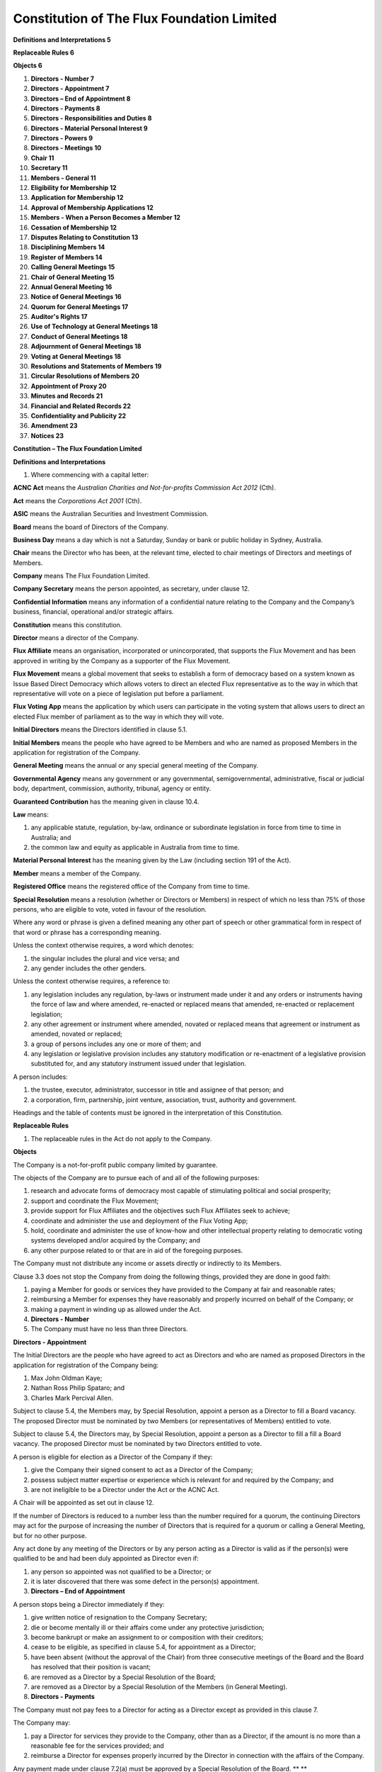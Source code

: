 Constitution of The Flux Foundation Limited
===========================================


**Definitions and Interpretations 5**

**Replaceable Rules 6**

**Objects 6**

#. **Directors - Number 7**

#. **Directors - Appointment 7**

#. **Directors – End of Appointment 8**

#. **Directors - Payments 8**

#. **Directors - Responsibilities and Duties 8**
#. **Directors - Material Personal Interest 9**

#. **Directors - Powers 9**

#. **Directors - Meetings 10**

#. **Chair 11**

#. **Secretary 11**
#. **Members - General 11**
#. **Eligibility for Membership 12**
#. **Application for Membership 12**
#. **Approval of Membership Applications 12**
#. **Members - When a Person Becomes a Member 12**
#. **Cessation of Membership 12**
#. **Disputes Relating to Constitution 13**

#. **Disciplining Members 14**

#. **Register of Members 14**
#. **Calling General Meetings 15**
#. **Chair of General Meeting 15**
#. **Annual General Meeting 16**
#. **Notice of General Meetings 16**
#. **Quorum for General Meetings 17**
#. **Auditor's Rights 17**
#. **Use of Technology at General Meetings 18**
#. **Conduct of General Meetings 18**
#. **Adjournment of General Meetings 18**
#. **Voting at General Meetings 18**
#. **Resolutions and Statements of Members 19**

#. **Circular Resolutions of Members 20**

#. **Appointment of Proxy 20**

#. **Minutes and Records 21**

#. **Financial and Related Records 22**

#. **Confidentiality and Publicity 22**

#. **Amendment 23**

#. **Notices 23**

**Constitution – The Flux Foundation Limited**

**Definitions and Interpretations**

#. Where commencing with a capital letter:

**ACNC Act** means the *Australian Charities and Not-for-profits
Commission Act 2012* (Cth).

**Act** means the *Corporations Act 2001* (Cth).

**ASIC** means the Australian Securities and Investment Commission.

**Board** means the board of Directors of the Company.

**Business Day** means a day which is not a Saturday, Sunday or bank or
public holiday in Sydney, Australia.

**Chair** means the Director who has been, at the relevant time, elected
to chair meetings of Directors and meetings of Members.

**Company** means The Flux Foundation Limited.

**Company Secretary** means the person appointed, as secretary, under
clause 12.

**Confidential Information** means any information of a confidential
nature relating to the Company and the Company’s business, financial,
operational and/or strategic affairs.

**Constitution** means this constitution.

**Director** means a director of the Company.

**Flux Affiliate** means an organisation, incorporated or
unincorporated, that supports the Flux Movement and has been approved in
writing by the Company as a supporter of the Flux Movement.

**Flux Movement** means a global movement that seeks to establish a form
of democracy based on a system known as Issue Based Direct Democracy
which allows voters to direct an elected Flux representative as to the
way in which that representative will vote on a piece of legislation put
before a parliament.

**Flux Voting App** means the application by which users can participate
in the voting system that allows users to direct an elected Flux member
of parliament as to the way in which they will vote.

**Initial Directors** means the Directors identified in clause 5.1.

**Initial Members** means the people who have agreed to be Members and
who are\  named as proposed Members in the application for registration
of the Company.

**General Meeting** means the annual or any special general meeting of
the Company.

**Governmental Agency** means any government or any governmental,
semigovernmental, administrative, fiscal or judicial body, department,
commission, authority, tribunal, agency or entity.

**Guaranteed Contribution** has the meaning given in clause 10.4.

**Law** means:

#. any applicable statute, regulation, by-law, ordinance or
   subordinate legislation in force from time to time in Australia; and
#. the common law and equity as applicable in Australia from time
   to time.

**Material Personal Interest** has the meaning given by the Law
(including section 191 of the Act).

**Member** means a member of the Company. 

**Registered Office** means the registered office of the Company from
time to time.

**Special Resolution** means a resolution (whether or Directors or
Members) in respect of which no less than 75% of those persons, who are
eligible to vote, voted in favour of the resolution.

Where any word or phrase is given a defined meaning any other part of
speech or other grammatical form in respect of that word or phrase has a
corresponding meaning. 

Unless the context otherwise requires, a word which denotes:

#. the singular includes the plural and vice versa; and
#. any gender includes the other genders.

Unless the context otherwise requires, a reference to:

#. any legislation includes any regulation, by-laws or instrument made
   under it and any orders or instruments having the force of law and
   where amended, re-enacted or replaced means that amended, re-enacted
   or replacement legislation; 
#. any other agreement or instrument where amended, novated or replaced
   means that agreement or instrument as amended, novated or replaced;
#. a group of persons includes any one or more of them; and
#. any legislation or legislative provision includes any statutory
   modification or re-enactment of a legislative provision substituted
   for, and any statutory instrument issued under that legislation.

A person includes:

#. the trustee, executor, administrator, successor in title and assignee
   of that person; and
#. a corporation, firm, partnership, joint venture, association, trust,
   authority and government.

Headings and the table of contents must be ignored in the interpretation
of this Constitution.

**Replaceable Rules**

#. The replaceable rules in the Act do not apply to the Company.

**Objects**

The Company is a not-for-profit public company limited by guarantee.

The objects of the Company are to pursue each of and all of the
following purposes:  

#. research and advocate forms of democracy most capable of stimulating
   political and social prosperity;
#. support and coordinate the Flux Movement;
#. provide support for Flux Affiliates and the objectives such Flux
   Affiliates seek to achieve; 
#. coordinate and administer the use and deployment of the Flux Voting
   App;
#. hold, coordinate and administer the use of know-how and other
   intellectual property relating to democratic voting systems developed
   and/or acquired by the Company; and
#. any other purpose related to or that are in aid of the foregoing
   purposes.

The Company must not distribute any income or assets directly or
indirectly to its Members.

Clause 3.3 does not stop the Company from doing the following things,
provided they are done in good faith:

#. paying a Member for goods or services they have provided to the
   Company at fair and reasonable rates;
#. reimbursing a Member for expenses they have reasonably and properly
   incurred on behalf of the Company; or
#. making a payment in winding up as allowed under the Act.

#. **Directors - Number**

#. The Company must have no less than three Directors.

**Directors - Appointment**

The Initial Directors are the people who have agreed to act as Directors
and who are named as proposed Directors in the application for
registration of the Company being:

#. Max John Oldman Kaye;
#. Nathan Ross Philip Spataro; and
#. Charles Mark Percival Allen.

Subject to clause 5.4, the Members may, by Special Resolution, appoint a
person as a Director to fill a Board vacancy. The proposed Director must
be nominated by two Members (or representatives of Members) entitled to
vote.  

Subject to clause 5.4, the Directors may, by Special Resolution, appoint
a person as a Director to fill a fill a Board vacancy. The proposed
Director must be nominated by two Directors entitled to vote. 

A person is eligible for election as a Director of the Company if they:

#. give the Company their signed consent to act as a Director of the
   Company; 
#. possess subject matter expertise or experience which is relevant for
   and required by the Company; and
#. are not ineligible to be a Director under the Act or the ACNC Act.

A Chair will be appointed as set out in clause 12.

If the number of Directors is reduced to a number less than the number
required for a quorum, the continuing Directors may act for the purpose
of increasing the number of Directors that is required for a quorum or
calling a General Meeting, but for no other purpose.

Any act done by any meeting of the Directors or by any person acting as
a Director is valid as if the person(s) were qualified to be and had
been duly appointed as Director even if:

#. any person so appointed was not qualified to be a Director; or
#. it is later discovered that there was some defect in the person(s)
   appointment.

#. **Directors – End of Appointment**

A person stops being a Director immediately if they:

#. give written notice of resignation to the Company Secretary;
#. die or become mentally ill or their affairs come under any protective
   jurisdiction;
#. become bankrupt or make an assignment to or composition with their
   creditors;
#. cease to be eligible, as specified in clause 5.4, for appointment as
   a Director;
#. have been absent (without the approval of the Chair) from three
   consecutive meetings of the Board and the Board has resolved that
   their position is vacant; 
#. are removed as a Director by a Special Resolution of the Board; 
#. are removed as a Director by a Special Resolution of the Members (in
   General Meeting).

#. **Directors - Payments**

The Company must not pay fees to a Director for acting as a Director
except as provided in this clause 7.

The Company may:

#. pay a Director for services they provide to the Company, other than
   as a Director, if the amount is no more than a reasonable fee for the
   services provided; and
#. reimburse a Director for expenses properly incurred by the Director
   in connection with the affairs of the Company. 

Any payment made under clause 7.2(a) must be approved by a Special
Resolution of the Board. ** **

#. The Company may appoint a person to be the Chief Executive Officer
   and, for this purpose, pay a salary to that person. The terms of
   appointment and remuneration of the Chief Executive Officer must be
   approved by a Special Resolution of the Board. 
#. The Company may pay premiums for insurance indemnifying Directors, as
   allowed for by Law (including the Act). 

**Directors - Responsibilities and Duties**

#. The Directors are responsible for managing and directing the
   activities of the Company to achieve its objects as set out in clause
   3.2.
#. The Directors must comply with their duties, as directors, under the
   Law (including the Act and the ACNC Act).

**Directors - Material Personal Interest**

A Director must disclose the nature and extent of any actual or
perceived Material Personal Interest in a matter that is being
considered at a meeting of Directors (or that is proposed in a Directors
Circular Resolution) or in a meeting of a Committee of Directors:

#. to the other Directors; or
#. if all of the Directors have the same Material Personal Interest, to
   the Members either at the next General Meeting or at an earlier time
   if reasonable to do so.

The disclosure of a Material Personal Interest by a Director must be
recorded in the minutes of the meeting at which it was disclosed.

A Director, who has a Material Personal Interest in a matter that is
being considered at a meeting, must not be present at the meeting while
the matter is being discussed and must not vote on the matter unless:

the Directors, who do not have a Material Personal Interest in the
matter pass a resolution that:

#. identifies the Director;
#. records the nature and extent of the Director’s Material Personal
   Interest in the matter and how it relates to the affairs of the
   Company; and
#. states that those Directors are satisfied that the Material Personal
   Interest should not stop the Director from voting or being present; 

the Material Personal Interest arises because the Director is a Member
of the Company and the other Members have the same Material Personal
Interest;

the Material Personal Interest relates to an insurance contract that
insures, or would insure, the Director against liabilities that the
Director incurs as a Director;

the Material Personal Interest relates to any contract relating to an
indemnity that is allowed under the Act; 

ASIC makes an order allowing the Director to vote on the matter; or

there is an exemption from the restrictions in clause 9.2 in the Act.

#. **Directors - Powers**

The Directors may exercise all the powers of the Company except for
powers that, under the Act or this Constitution, may only be exercised
by Members.

The Board may:

#. establish one or more committees (each a **Committee**) which will
   consist of such Members as the Board from time to time resolves to
   appoint; and 
#. delegate any of its powers and or functions (not being duties imposed
   on the Board as the Directors of the Company by the Law) to such
   Committees, as the Board from time to time resolves to delegate.

The Board must cause each delegation that it makes to a Committee, to be
recorded in the Company’s minute book.

Unless the Board specifies otherwise, each Committee must:

#. maintain minutes of each of its meetings; and 
#. provide an update to the Board at a time and in a manner and form
   that the Board deems appropriate and reasonable.

**Directors - Meetings**

The Board must meet no less frequently than twice each year but, subject
to this requirement: 

#. the Directors may meet at such times and places as they from time to
   time determine; and
#. a Director may convene a meeting of Directors at any time if there is
   a matter to be discussed that warrants the convening of the meeting.

Unless consent to notice is waived in writing, at least five Business
Days’ notice in writing of a Board meeting must be given to each
Director. However, notice does not need to be given to a Director who is
absent from Australia and has not left an email address at which he or
she may be given notice of the meeting of the Board. 

The Chair will chair the meeting of Directors but, if the Chair is not
present at a meeting within 30 minutes after the starting time set for
that meeting, the Directors present may choose one of their number to
chair that meeting.

The quorum for a Director’s meeting is the presence of at least three
Directors.

The Directors may hold their meetings by using any technology that is
agreed to by the Directors provided that:

#. a Directors agreement will be assumed if the Director participates in
   a meeting using the technology;
#. a Directors agreement may be a standing (ongoing) one;
#. a Director, having agreed to the use of the technology, may only
   withdraw their agreement by giving notice to the Company Secretary
   not less than five Business Days before the meeting; 
#. a Director must not leave a meeting, which is being held with the use
   of agreed technology, by disconnecting their link to the meeting
   unless that Director has sought and obtained permission from the
   Chair; and
#. a Director is conclusively presumed to have been present and to have
   formed part of a quorum at all times during a meeting, which is being
   held with the use of agreed technology, unless that Director has
   previously obtained permission from the Chair to leave the meeting.

A resolution put to a meeting of Directors will be passed if a simple
majority of the votes are cast by Directors, present and entitled to
vote, in favour of the resolution unless otherwise required by this
Constitution.

The Directors may pass a resolution without a meeting of Directors being
held (**Circular Resolution of Directors**) if all the Directors, who
are entitled to vote on the resolution, sign or signify their assent to
the Circular Resolution of Directors in the manner set out below:

#. each Director signs a copy of the same document which contains the
   wording of the resolution and confirmation that the Director is in
   favour of the resolution; or
#. the Company Secretary sends to each Director an email which contains
   the wording of the resolution and each Director send a reply email to
   the Company Secretary including the text of the resolution and
   confirmation that the Director is in favour of the resolution.

#. **Chair**

#. The initial Chair of the Board is Max John Kaye.
#. If Max John Kaye stops being a Director or wishes to resign as Chair,
   the Directors, by Special Resolution may appoint a new Chair. 
#. The Chair will have a casting vote in the event of deadlock at a
   Directors meeting. 

**Secretary**

#. The Company must have at least one secretary (**Company Secretary**).
#. The Company Secretary may be a Director.
#. A Company Secretary must be appointed by the Directors and may be
   removed by the Directors by Special Resolution of the Board. 
#. The Directors must, by Special Resolution of the Board, decide the
   terms and conditions under which the Company Secretary is appointed,
   including any remuneration.
#. The Company Secretary will be responsible for, amongst other matters,
   maintaining the Register of Members.

**Members - General**

The Members may exercise all the powers of the Company which are
required, by either this Constitution or the Act or the ACNC Act, to be
exercised by Members.

The liability of each Member is limited to the amount of their
Guaranteed Contribution in clause 14.3.

Each Member must contribute an amount not more than $10 to the property
of the Company if the Company is wound up while either the Member is a
Member or within 12 months after the Member stops being a Member
(**Guaranteed Contribution**). 

The Guaranteed Contribution clause 14.3 is required to pay for the:

#. debts and liabilities of the Company incurred before the Member
   stopped being a Member; and/or
#. costs of winding up.

All acts done by or pursuant to any General Meeting or by any person
acting as a Member are valid as if the person had been duly appointed
and was qualified to be a Member even if:

#. it may later be discovered that there was some defect in the
   appointment of the person to be a Member; or
#. the person had either ceased to be a Member or its rights, as a
   Member, had been suspended. 

The Members of the Company are:

#. Initial Members; and
#. any other person that the Directors allow to be a Member, in
   accordance with this Constitution.

**Eligibility for Membership**

#. Any person who supports the purposes of the Company is eligible to
   apply to be a Member of the Company under clause 16.
#. Subject to the Act, there is no minimum or maximum number of
   Members. 

**Application for Membership**

#. A person may apply to become a Member of the Company by writing to
   the Company Secretary, stating that they want to become a Member.
#. Other than Initial Members, an applicant will become a Member when
   they are entered on the register of Members.\ ** **

**Approval of Membership Applications**

The Directors must consider an application for membership within a
reasonable time, being not more than 60 Business Days, after the Company
Secretary receives the application. 

If the Directors approve an application for membership, the Company
Secretary must as soon as possible:

#. enter the new Member on the register of Members; and
#. write to the applicant to tell them that their application was
   approved, and the date that their membership started (see clause 18).

If the Directors reject an application, the Company Secretary must write
to the applicant as soon as possible to tell them that their application
has been rejected, but does not have to give reasons.

**Members - When a Person Becomes a Member**

#. Other than Initial Members, an applicant will become a Member when
   they are entered on the register of Members.\ ** **

**Cessation of Membership**

A person immediately stops being a Member if:

the Member (in the case of an individual):

#. dies; or
#. their affairs are made subject to any law relating to mental health
   or incompetence;

the Member (in the case of an incorporated body):

#. is wound up or otherwise dissolved or deregistered; or
#. becomes an insolvent under administration;

the Member resigns, by giving at least 21 Business Days prior notice in
writing to the Company Secretary;

the Member’s membership is terminated under clause 21; or

the Member has not confirmed in writing, within three months, to a
written request from the Company Secretary that the Member wants to
remain a Member.

A person who has been expelled as a Member may, at any time, re-apply
for membership.

Membership rights are not transferrable and immediately terminate on the
cessation of membership.

**Disputes Relating to Constitution**

The dispute resolution procedure in this clause applies to disputes or
disagreements under this Constitution between a Member or Director and:

#. one or more Members;
#. one or more Directors; or
#. the Company.

A Member must not start a dispute resolution procedure in relation to a
matter which is the subject of a disciplinary procedure under clause 21
until the disciplinary procedure is completed.

Those involved in the dispute must try to resolve it between themselves
within 21 Business Days of knowing about it.

If those involved in the dispute do not resolve it under clause 20.3,
they must within 10 Business Days:

#. tell the Directors about the dispute in writing;
#. agree or request that a mediator be appointed; and
#. attempt in good faith to settle the dispute by mediation.

The mediator must:

#. be chosen by agreement of those involved; or
#. where those involved do not agree:

#. for disputes between Members, a person chosen by the Directors; or
#. for other disputes, a person chosen by either the Commissioner of the
   Australian Charities and Not-for-Profits Commission or the President
   of the Law Society of NSW.

A mediator chosen by the Directors under clause 20.5(b)(i): 

#. may be a Member or former Member of the Company;
#. must not have a personal interest in the dispute; and
#. must not be biased towards or against anyone involved in the dispute.

When conducting the mediation, the mediator must:

#. allow those involved a reasonable chance to be heard;
#. allow those involved a reasonable chance to review any written
   statements;
#. ensure that those involved are given natural justice; and
#. not make a decision on the dispute.\ ** **

#. **Disciplining Members**

In accordance with this clause, the Directors may resolve by Special
Resolution to warn, suspend or expel a Member from the Company if the
Directors consider that: 

#. the Member has breached this Constitution; or 
#. the Member’s behaviour is causing, has caused, or is likely to cause
   harm to the Company including to its reputation. 

At least 14 Business Days before the Directors’ meeting at which a
resolution under clause 21.1 will be considered, the Company Secretary
must notify the Member in writing:

#. that the Directors are considering a resolution to warn, suspend or
   expel the Member;
#. that this resolution will be considered at a Directors’ meeting and
   the date of that meeting;
#. what the Member is said to have done or not done; 
#. the nature of the resolution that has been proposed; and
#. that the Member may provide an explanation to the Directors, and
   details of how to do so.

Before the Directors pass any resolution under clause 21.1, the Member
must be given a chance to explain or defend themselves by:

#. sending the Directors a written explanation before that Directors’
   meeting; and/or
#. speaking at the meeting.

After considering any explanation under clause 21.3, the Directors may:

#. take no further action;
#. warn the Member;
#. suspend the Member’s rights as a Member for a period of no more than
   12 months;
#. expel the Member; 
#. refer the decision to an unbiased, independent person on conditions
   that the Directors consider appropriate (however, the person can only
   make a decision that the Directors could have made under this
   clause); or
#. require the matter to be determined at a General Meeting.

The Directors cannot fine a Member.

The Company Secretary must give written notice to the Member of the
decision under clause 21.4 as soon as possible.

Disciplinary procedures must be completed as soon as reasonably
practical.

No liability is assumed by the Company or any of its Members for any
loss or injury suffered by a Member as a result of any decision made
under this clause.

**Register of Members**

#. The Company must establish and maintain a register of Members in
   accordance with the Act.
#. The Company Secretary must maintain the register of Members.
#. Each Member must notify the Company in writing of any change in
   contact details within one month of the change.
#. Information accessed from the register of Members is Confidential
   Information and must only be used in a manner relevant to the
   interests or rights of Members.

**Calling General Meetings**

The Directors may call a General Meeting.

Members, with at least 5% of the votes that may be cast at a General
Meeting, may make a written request to the Company for a General Meeting
to be held. If such a request is made, the Directors must: 

#. within 21 days of the Members’ request, give all Members notice of a
   General Meeting; and 
#. hold the General Meeting within two months of the Members’ request.

The percentage of votes that Members have (in this clause) is to be
worked out as at midnight on the day immediately preceding the date
before the Members request is made. 

The Members who make the request under clause 23.2 for a General Meeting
must: 

#. state in the request any resolution to be proposed at the meeting; 
#. sign the request; and 
#. give the request to the Company.

Separate copies of the request may be signed by Members if the wording
of the request is the same in each copy.

If the Directors do not call the General Meeting within 21 days of being
requested under clause 23.2, 50% or more of the Members who made the
request may call and arrange to hold a General Meeting. 

To call and hold a meeting under clause 23.4, the Members must:

#. as far as possible, follow the procedures for General Meetings set
   out in this Constitution;
#. call the meeting using the list of Members on the Company’s Member
   register, which the Company must provide to the Members making the
   request at no cost; and 
#. hold the General Meeting within three months after the request was
   given to the Company.

The Company must pay the Members who request the General Meeting any
reasonable expenses they incur because the Directors did not call and
hold the meeting.

**Chair of General Meeting**

The chair of a General Meeting is the Chair of the Board.

The Members present and entitled to vote at a General Meeting may choose
a Director or Member to be the Chair for that meeting if:

#. there is no Chair; or 
#. the Chair is not present within 30 minutes after the starting time
   set for the meeting; or
#. the Chair is present but says he/she does not wish to act as Chair of
   the meeting. 

The Chair of a General Meeting will not have a casting vote in the event
of a deadlock. 

**Annual General Meeting**

A General Meeting, called the **Annual General Meeting**, must be held: 

#. within 18 months after registration of the Company, and
#. after the first Annual General Meeting, at least once in every
   calendar year and within 5 months after the end of the Company’s
   financial year.

Even if these items are not set out in the notice of meeting, the
business of an Annual General Meeting may include:

#. a review of the Company’s activities; 
#. a review of the Company’s finances;
#. a review of the Company’s  audit report, if any;
#. election of Directors, if applicable; and
#. the appointment and payment of auditors, if any.

Before or at the Annual General Meeting, the Directors must give
information to the Members on the Company’s activities and finances
during the period since the last Annual General Meeting.

**Notice of General Meetings**

Notice of a General Meeting must be given to: 

#. each Member entitled to vote at the meeting;
#. each Director; and 
#. the auditor (if any).

Notice of a General Meeting must be provided in writing at least 21 days
before the meeting. Notice may be given by electronic means as set out
in this Constitution. 

Subject to clause 26.4, notice of a meeting may be provided less than 21
days before the meeting if:

#. for an Annual General Meeting, all the Members entitled to attend and
   vote at the Annual General Meeting agree beforehand; or
#. for any other General Meeting, Members with at least 95% of the votes
   that may be cast at the meeting agree beforehand.

Notice of a General Meeting cannot be provided less than 21 days before
the meeting if a resolution will be moved to: 

#. remove a Director; 
#. appoint a Director in order to replace a Director who was removed; or
#. remove an auditor.

Notice of a General Meeting must include:

the place, date and time for the meeting (and if the meeting is to be
held in two or more places, the technology that will be used to
facilitate this);

the general nature of the meeting’s business;

if applicable, that a Special Resolution is to be proposed and the words
of the proposed resolution;

a statement that Members have the right to appoint proxies and that, if
a Member appoints a proxy:

#. the proxy does not need to be a Member of the Company;
#. the proxy form must be delivered to the Company at its registered
   address or the address (including an electronic address) specified in
   the notice of the meeting; and
#. the proxy form must be delivered to the Company at least 48 hours
   before the meeting. 

If a General Meeting is adjourned for one month or more, the Members
must be given a new notice of the resumed meeting.

**Quorum for General Meetings**

The quorum for a General Meeting is the presence (in person, by proxy or
by representative) during the whole meeting of at least 50% of the
Members of the Company who are entitled to vote at the meeting. 

When determining whether a quorum is present, a person may only be
counted once (even if that person is a representative or proxy of more
than one Member).

No business may be conducted at a General Meeting if a quorum is not
present.

If there is no quorum present within 30 minutes after the starting time
stated in the notice of General Meeting, the General Meeting is
adjourned to the date, time and place that the Chair specifies. If the
Chair does not specify one or more of those things, the meeting is
adjourned to:

#. if the date is not specified – the same day in the next week;
#. if the time is not specified – the same time; and
#. if the place is not specified – the same place. 

If no quorum is present at the resumed meeting within 30 minutes after
the starting time set for that resumed meeting, the meeting is cancelled
and no business is to be transacted at it.

**Auditor's Rights**

#. The auditor (if any) is entitled to attend any General Meeting and to
   be heard by the Members on any part of the business of the meeting
   that concerns the auditor in the capacity of auditor.
#. The Company must give the auditor (if any) any communications
   relating to the General Meeting that a Member of the Company is
   entitled to receive.

**Use of Technology at General Meetings**

#. The Company may hold a General Meeting at two or more venues using
   any technology that gives the Members as a whole a reasonable
   opportunity to participate, including to hear and be heard.
#. Anyone using this technology is taken to be present in person at the
   meeting. 

**Conduct of General Meetings**

The Chair may refuse admission to a person, or require a person to leave
and not return to, a General Meeting if that person:

refuses to permit examination of any article in the person's
possession; 

is in possession of any:

#. device with the ability to record or broadcast proceedings at the
   meeting; 
#. placard or banner or other article which the Chair considers to be
   dangerous, offensive or liable to cause disruption; or

disrupts the meeting in any way.

The Chair is responsible for the orderly and timely conduct of each
General Meeting. 

The Chair must give Members attending a General Meeting a reasonable
opportunity to make comments and ask questions (including to the auditor
(if any)).

The Chair may impose a time limit on those Members wanting to make
comments and ask questions at a General Meeting. 

**Adjournment of General Meetings**

#. If a quorum is present at a General Meeting, the General Meeting must
   be adjourned if a majority of Members present direct the Chair to
   adjourn it. 
#. Only unfinished business may be dealt with at a meeting resumed after
   such an adjournment. 

**Voting at General Meetings**

Without limitation to the rights to appoint a proxy under clause 35 and
subject to clause 32.2, each Member has one vote at a General Meeting
both in a vote by poll or by show of hands.

If a membership is held jointly, only the vote of the Member who appears
first on the register of Members counts.

The Chair of the General Meeting is the only person able to challenge a
person’s right to vote at a General Meeting. The Chair must decide
whether or not the person may vote. The Chair’s decision is final. 

Voting must be conducted and decided by: 

#. a show of hands;
#. a vote in writing; or
#. another method chosen by the Chair that is fair and reasonable in the
   circumstances.

Subject to the rights of members to demand a poll as set out in the Act,
the Chair will determine the type of voting.

Before a vote is taken, the Chair must state whether any proxy votes
have been received and, if so, how the proxy votes will be cast.

On a show of hands, the Chair’s decision is conclusive evidence of the
result of the vote. 

The Chair and the meeting minutes do not need to state the number or
proportion of the votes recorded in favour or against a resolution. 

**Resolutions and Statements of Members**

This clause does not limit any other right that a Member has to propose
a resolution at a General Meeting.

Members with at least 5% of the votes that may be cast on a resolution,
or collectively together 100
`Members <http://www5.austlii.edu.au/au/legis/cth/consol_act/ca2001172/s9.html#member>`__
who are entitled to vote at a General Meeting, may give:

#. written notice to the Company of a resolution they propose to move at
   a General Meeting (**Members’ Resolution**); and/or
#. a written request to the Company that the Company give all of its
   Members a statement about a proposed resolution or any other matter
   that may properly be considered at a General Meeting (**Members’
   Statement**).

The percentage of votes that Members have is to be worked out as at
midnight on the day immediately preceding the date before the Members’
notice is given or its request is made. 

A notice of a Members’ Resolution must set out the wording of the
proposed resolution and be signed by the Members proposing the
resolution.

A request to distribute a Members’ Statement must set out the statement
to be distributed and be signed by the Members making the request.

Separate copies of a document setting out the notice or request may be
signed by Members if the wording is the same in each copy.

If the Company has been given notice of a Members' Resolution under
clause 33.2(a), the resolution must be considered at the next General
Meeting which occurs more than 2 months after the notice is given.

If the Company has been given a notice or request under clause 33.2:

#. in time to send the notice of proposed Members’ Resolution or a copy
   of the Members' Statement to Members with a notice of meeting, it
   must do so at the Company’s cost; or
#. too late to send the notice of proposed Members’ Resolution or a copy
   of the Members' Statement to Members with a notice of meeting, then
   the Members who proposed the resolution or made the request must pay
   the expenses reasonably incurred by the Company in giving Members
   notice of the proposed Members’ Resolution or a copy of the Members'
   Statement. However, at a General Meeting, the Members may pass a
   resolution that the Company will pay these expenses.

The Company does not need to send the notice of proposed Members’
Resolution or a copy of the Members' Statement to Members if: 

#. it is more than 1,000 words long;
#. the Directors consider it may be defamatory;
#. clause 33.7(b) applies, and the Members who proposed the resolution
   or made the request have not paid the Company enough money to cover
   the cost of sending the notice of the proposed Members’ Resolution or
   a copy of the Members' Statement to Members; or
#. in the case of a proposed Members’ Resolution, the resolution does
   not relate to a matter that may be properly considered at a General
   Meeting or is otherwise not a valid resolution able to be put to the
   Members. 

#. **Circular Resolutions of Members**

Subject to the Act, the Directors may put a resolution to the Members to
pass a resolution without a General Meeting being held (a **Members**
**Circular Resolution**).

A Members Circular Resolution is passed if all the Members entitled to
vote on the resolution sign or agree to the Members Circular Resolution,
in the manner set out in clauses 34.3 or 34.4.

Members may sign:

#. a single document setting out the Members Circular Resolution and
   containing a statement that they agree to the resolution; or
#. separate copies of that document, as long as the wording is the same
   in each copy. 

The Company may send a Members Circular Resolution by email to Members
and Members may agree by sending a reply email to that effect, including
the text of the resolution in their reply.

**Appointment of Proxy**

A Member (**Relevant Member**) may appoint a proxy to attend and vote at
a General Meeting on their behalf.

A proxy does not need to be a Member.

A proxy appointed to attend and vote for a Relevant Member has the same
rights as the Relevant Member to:

#. speak at the meeting;
#. vote in a vote in writing (but only to the extent allowed by the
   appointment); and
#. join in to demand a vote in writing under clause 35.3(b).

An appointment of proxy (proxy form) must be signed by the Relevant
Member appointing the proxy and must contain:

#. the Relevant Member’s name and address;
#. the Company’s name;
#. the proxy’s name or the name of the office held by the proxy; and
#. the meeting(s) at which the appointment may be used.

A proxy appointment may be standing (ongoing).

Proxy forms must be received by the Company at the Company’s registered
address at least 48 hours before a meeting. 

A proxy does not have the authority to speak and vote for a Relevant
Member at a meeting while the Member is at the meeting.

Unless the Company receives written notice before the start or
resumption of a General Meeting at which a proxy votes, a vote cast by
the proxy is valid even if, before the proxy votes, the Relevant Member
making the appointment:

#. dies;
#. is mentally incapacitated; 
#. revokes the proxy’s appointment; or
#. revokes the authority of a representative or agent who appointed the
   proxy.

A proxy appointment may specify the way the proxy must vote on a
particular resolution. 

A proxy is not entitled to vote on a show of hands (but this does not
prevent a Member appointed as a proxy from voting as a Member on a show
of hands).

When a vote in writing is held, a proxy:

#. does not need to vote, unless the proxy appointment specifies the way
   they must vote;
#. if the way they must vote is specified on the proxy form, must vote
   that way; and
#. if the proxy is also a Member or holds more than one proxy, may cast
   the votes held in different ways.

#. **Minutes and Records**

The Company must, within one month, make and keep the following records:

#. minutes of proceedings and resolutions of General Meetings;
#. minutes of Members Circular Resolutions;
#. a copy of a notice of each General Meeting; and
#. a copy of a Members’ statement distributed to Members under clause
   32.

The Company must, within one month, make and keep the following records:

#. minutes of proceedings and resolutions of each meeting of Directors
   (including meetings of any Committees); and
#. minutes of resolutions contained in Circular Resolutions of
   Directors.

To allow Members to inspect the Company’s records: 

#. the Company must give a Member access to the records set out in
   clause 36.1; and
#. the Directors may authorise a Member to inspect other records of the
   Company, including records referred to in clause 36.2. 

The Directors must ensure that minutes of a General Meeting or a
Directors’ meeting are signed within a reasonable time after the meeting
by:

#. the Chair of the meeting; or
#. the Chair of the next meeting.

#. **Financial and Related Records**

The Company must make and keep written records that:

#. correctly record and explain its transactions and financial position
   and operations; and 
#. enable true and fair financial statements to be prepared and/or to be
   audited.

The Company must retain its records for at least seven years.

The Directors must take reasonable steps to ensure that the Company's
records are kept safe.

**Confidentiality and Publicity**

Subject to clause 38.5, a Member must not disclose any Confidential
Information.

A Member must not use Confidential Information in any manner which may
cause or be calculated to cause loss to the Company or the other
Members.

A Member must not make any public announcement or issue any press
release regarding the Company.  All public announcements and press
releases will be issued by the Board and will represent the position of
the Company not individual Members.

Each Member must use its best endeavours to ensure that none of its
proxies, officers, employees or agents:

#. subject to clause 38.5, disclose any Confidential Information;
#. use any Confidential Information in any manner which may cause or be
   calculated to cause loss to the Company or the other Members; or
#. make any public announcement or issue any press release regarding the
   Company.

A Member may disclose Confidential Information:

#. with the prior written consent of all the Board;
#. if it is required to do so by law or by any recognised stock exchange
   on which its shares are listed;
#. if the Confidential Information has come within the public domain,
   other than by a breach of this clause 38 by any party;
#. to the party’s professional advisers (provided such professional
   adviser owes a duty to the party to maintain the confidentiality of
   the Confidential Information); and 
#. if it is required to do so by a Governmental Agency,

but in the case of public announcements and press releases only, to the
extent possible, it must consult with the Board before making the
disclosure and use reasonable endeavours to follow the form and content
of the disclosure proposed by the Board.

#. **Amendment**

As set out in the Act, the Members may, by Special Resolution:

#. modify any one or more of the provisions of this Constitution; and
#. repeal or repeal and replace this Constitution in its entirety.

**Notices**

A notice or other communication connected with this document
(**Notice**) must be in writing and in English.

A Notice must be:

#. delivered to the recipient’s address or registered office;
#. posted to the recipient’s address or registered office by prepaid
   ordinary post (or airmail, if posted to or from a place outside
   Australia); or
#. emailed to the recipient’s email address,

as notified in writing from time to time. 

Service of a Notice is deemed to have occurred, if sent:

#. as a delivered letter – at the time it is delivered;
#. as a posted letter – on the fifth Business Day after posting (or the
   tenth, if posted to or from a place outside Australia);
#. by email – on the Business Day after the date on which it is sent
   provided that the sender does not receive a message saying that the
   email has not been delivered or that the recipient is out of office. 

| 

 \ **Dated: 7 February 2017**

| 
